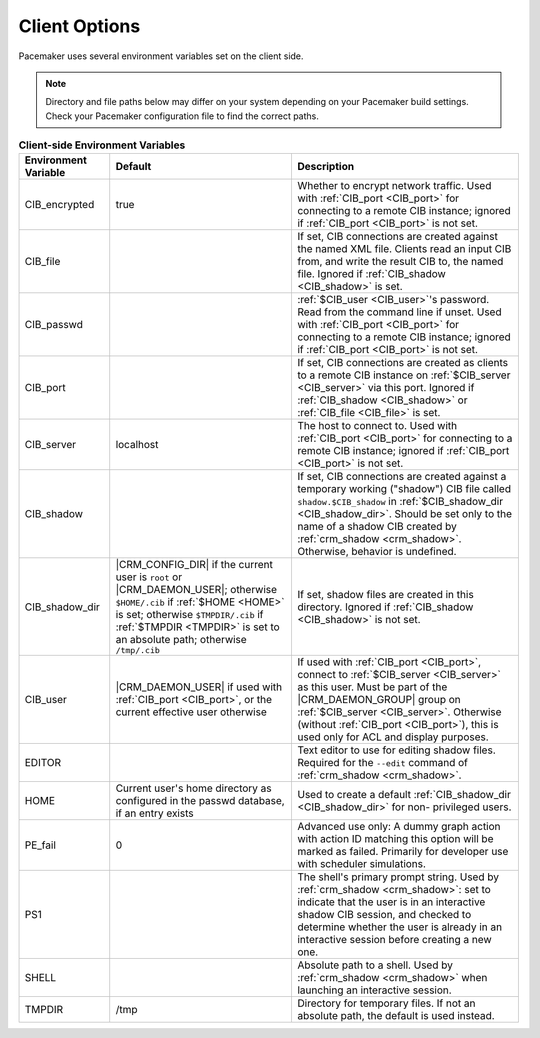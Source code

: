 .. index:: client options

Client Options
--------------

Pacemaker uses several environment variables set on the client side.

.. note:: Directory and file paths below may differ on your system depending on
          your Pacemaker build settings. Check your Pacemaker configuration
          file to find the correct paths.

.. list-table:: **Client-side Environment Variables**
   :class: longtable
   :widths: 2 4 5
   :header-rows: 1

   * - Environment Variable
     - Default
     - Description
   * - .. _CIB_encrypted:

       .. index::
          single: CIB_encrypted
          single: environment variable; CIB_encrypted

       CIB_encrypted
     - true
     - Whether to encrypt network traffic. Used with :ref:`CIB_port <CIB_port>`
       for connecting to a remote CIB instance; ignored if
       :ref:`CIB_port <CIB_port>` is not set.
   * - .. _CIB_file:

       .. index::
          single: CIB_file
          single: environment variable; CIB_file

       CIB_file
     -
     - If set, CIB connections are created against the named XML file. Clients
       read an input CIB from, and write the result CIB to, the named file.
       Ignored if :ref:`CIB_shadow <CIB_shadow>` is set.
   * - .. _CIB_passwd:

       .. index::
          single: CIB_passwd
          single: environment variable; CIB_passwd

       CIB_passwd
     -
     - :ref:`$CIB_user <CIB_user>`'s password. Read from the command line if
       unset. Used with :ref:`CIB_port <CIB_port>` for connecting to a remote
       CIB instance; ignored if :ref:`CIB_port <CIB_port>` is not set.
   * - .. _CIB_port:

       .. index::
          single: CIB_port
          single: environment variable; CIB_port

       CIB_port
     -
     - If set, CIB connections are created as clients to a remote CIB instance
       on :ref:`$CIB_server <CIB_server>` via this port. Ignored if
       :ref:`CIB_shadow <CIB_shadow>` or :ref:`CIB_file <CIB_file>` is set.
   * - .. _CIB_server:

       .. index::
          single: CIB_server
          single: environment variable; CIB_server

       CIB_server
     - localhost
     - The host to connect to. Used with :ref:`CIB_port <CIB_port>` for
       connecting to a remote CIB instance; ignored if
       :ref:`CIB_port <CIB_port>` is not set.
   * - .. _CIB_shadow:

       .. index::
          single: CIB_shadow
          single: environment variable; CIB_shadow

       CIB_shadow
     -
     - If set, CIB connections are created against a temporary working
       ("shadow") CIB file called ``shadow.$CIB_shadow`` in
       :ref:`$CIB_shadow_dir <CIB_shadow_dir>`. Should be set only to the name
       of a shadow CIB created by :ref:`crm_shadow <crm_shadow>`. Otherwise,
       behavior is undefined.
   * - .. _CIB_shadow_dir:

       .. index::
          single: CIB_shadow_dir
          single: environment variable; CIB_shadow_dir

       CIB_shadow_dir
     - |CRM_CONFIG_DIR| if the current user is ``root`` or |CRM_DAEMON_USER|;
       otherwise ``$HOME/.cib`` if :ref:`$HOME <HOME>` is set; otherwise
       ``$TMPDIR/.cib`` if :ref:`$TMPDIR <TMPDIR>` is set to an absolute path;
       otherwise ``/tmp/.cib``
     - If set, shadow files are created in this directory. Ignored if
       :ref:`CIB_shadow <CIB_shadow>` is not set.
   * - .. _CIB_user:

       .. index::
          single: CIB_user
          single: environment variable; CIB_user

       CIB_user
     - |CRM_DAEMON_USER| if used with :ref:`CIB_port <CIB_port>`, or the current
       effective user otherwise
     - If used with :ref:`CIB_port <CIB_port>`, connect to
       :ref:`$CIB_server <CIB_server>` as this user. Must be part of the
       |CRM_DAEMON_GROUP| group on :ref:`$CIB_server <CIB_server>`. Otherwise
       (without :ref:`CIB_port <CIB_port>`), this is used only for ACL and
       display purposes.
   * - .. _EDITOR:

       .. index::
          single: EDITOR
          single: environment variable; EDITOR

       EDITOR
     -
     - Text editor to use for editing shadow files. Required for the ``--edit``
       command of :ref:`crm_shadow <crm_shadow>`.
   * - .. _HOME:

       .. index::
          single: HOME
          single: environment variable; HOME

       HOME
     - Current user's home directory as configured in the passwd database, if an
       entry exists
     - Used to create a default :ref:`CIB_shadow_dir <CIB_shadow_dir>` for non-
       privileged users.
   * - .. _PE_fail:

       .. index::
          single: PE_fail
          single: environment variable; PE_fail

       PE_fail
     - 0
     - Advanced use only: A dummy graph action with action ID matching this
       option will be marked as failed. Primarily for developer use with
       scheduler simulations.
   * - .. _PS1:

       .. index::
          single: PS1
          single: environment variable; PS1

       PS1
     -
     - The shell's primary prompt string. Used by
       :ref:`crm_shadow <crm_shadow>`: set to indicate that the user is in an
       interactive shadow CIB session, and checked to determine whether the user
       is already in an interactive session before creating a new one.
   * - .. _SHELL:

       .. index::
          single: SHELL
          single: environment variable; SHELL

       SHELL
     -
     - Absolute path to a shell. Used by :ref:`crm_shadow <crm_shadow>` when
       launching an interactive session.
   * - .. _TMPDIR:

       .. index::
          single: TMPDIR
          single: environment variable; TMPDIR

       TMPDIR
     - /tmp
     - Directory for temporary files. If not an absolute path, the default is
       used instead.
